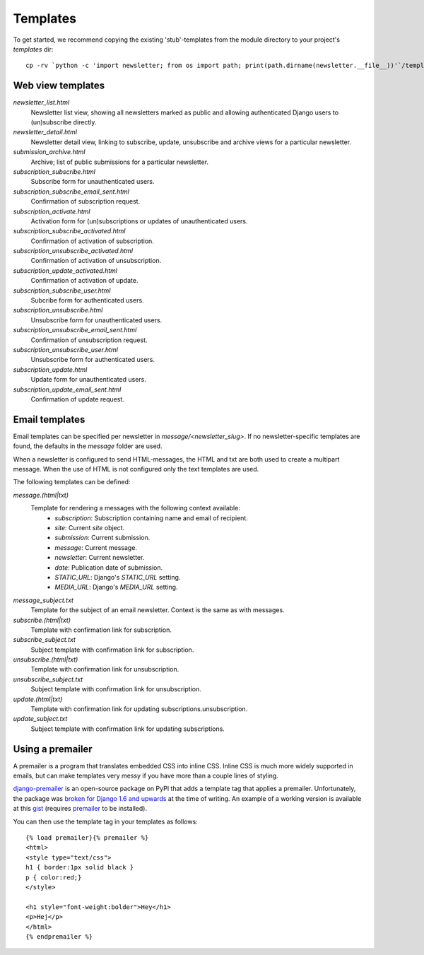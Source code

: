 =========
Templates
=========
To get started, we recommend copying the existing 'stub'-templates from
the module directory to your project's `templates` dir::

    cp -rv `python -c 'import newsletter; from os import path; print(path.dirname(newsletter.__file__))'`/templates/newsletter <project_dir>/templates/

Web view templates
^^^^^^^^^^^^^^^^^^
`newsletter_list.html`
    Newsletter list view, showing all newsletters marked as public and allowing
    authenticated Django users to (un)subscribe directly.
`newsletter_detail.html`
    Newsletter detail view, linking to subscribe, update,
    unsubscribe and archive views for a particular newsletter.
`submission_archive.html`
    Archive; list of public submissions for a particular newsletter.
`subscription_subscribe.html`
    Subscribe form for unauthenticated users.
`subscription_subscribe_email_sent.html`
    Confirmation of subscription request.
`subscription_activate.html`
    Activation form for (un)subscriptions or updates of unauthenticated users.
`subscription_subscribe_activated.html`
    Confirmation of activation of subscription.
`subscription_unsubscribe_activated.html`
    Confirmation of activation of unsubscription.
`subscription_update_activated.html`
    Confirmation of activation of update.
`subscription_subscribe_user.html`
    Subcribe form for authenticated users.
`subscription_unsubscribe.html`
    Unsubscribe form for unauthenticated users.
`subscription_unsubscribe_email_sent.html`
    Confirmation of unsubscription request.
`subscription_unsubscribe_user.html`
    Unsubscribe form for authenticated users.
`subscription_update.html`
    Update form for unauthenticated users.
`subscription_update_email_sent.html`
    Confirmation of update request.

Email templates
^^^^^^^^^^^^^^^^^
Email templates can be specified per newsletter in `message/<newsletter_slug>`.
If no newsletter-specific templates are found, the defaults in the `message`
folder are used.

When a newsletter is configured to send HTML-messages, the HTML and txt are
both used to create a multipart message. When the use of HTML is not configured
only the text templates are used.

The following templates can be defined:

`message.(html|txt)`
    Template for rendering a messages with the following context available:
        * `subscription`: Subscription containing name and email of recipient.
        * `site`: Current `site` object.
        * `submission`: Current submission.
        * `message`: Current message.
        * `newsletter`: Current newsletter.
        * `date`: Publication date of submission.
        * `STATIC_URL`: Django's `STATIC_URL` setting.
        * `MEDIA_URL`: Django's `MEDIA_URL` setting.
`message_subject.txt`
    Template for the subject of an email newsletter. Context is the same as
    with messages.
`subscribe.(html|txt)`
    Template with confirmation link for subscription.
`subscribe_subject.txt`
    Subject template with confirmation link for subscription.
`unsubscribe.(html|txt)`
    Template with confirmation link for unsubscription.
`unsubscribe_subject.txt`
    Subject template with confirmation link for unsubscription.
`update.(html|txt)`
    Template with confirmation link for updating subscriptions.unsubscription.
`update_subject.txt`
    Subject template with confirmation link for updating subscriptions.

Using a premailer
^^^^^^^^^^^^^^^^^
A premailer is a program that translates embedded CSS into inline CSS. Inline
CSS is much more widely supported in emails, but can make templates very messy
if you have more than a couple lines of styling.

`django-premailer <https://pypi.python.org/pypi/django-premailer>`_ is an
open-source package on PyPI that adds a template tag that applies
a premailer. Unfortunately, the package was
`broken for Django 1.6 and upwards <https://github.com/alexhayes/django-premailer/issues/3>`_
at the time of writing.
An example of a working version is available at this
`gist <https://gist.github.com/Sheepzez/2f06f0bf54fc33cdcaab>`_
(requires `premailer <https://pypi.python.org/pypi/premailer>`_ to be
installed).

You can then use the template tag in your templates as follows::

  {% load premailer}{% premailer %}
  <html>
  <style type="text/css">
  h1 { border:1px solid black }
  p { color:red;}
  </style>

  <h1 style="font-weight:bolder">Hey</h1>
  <p>Hej</p>
  </html>
  {% endpremailer %}
